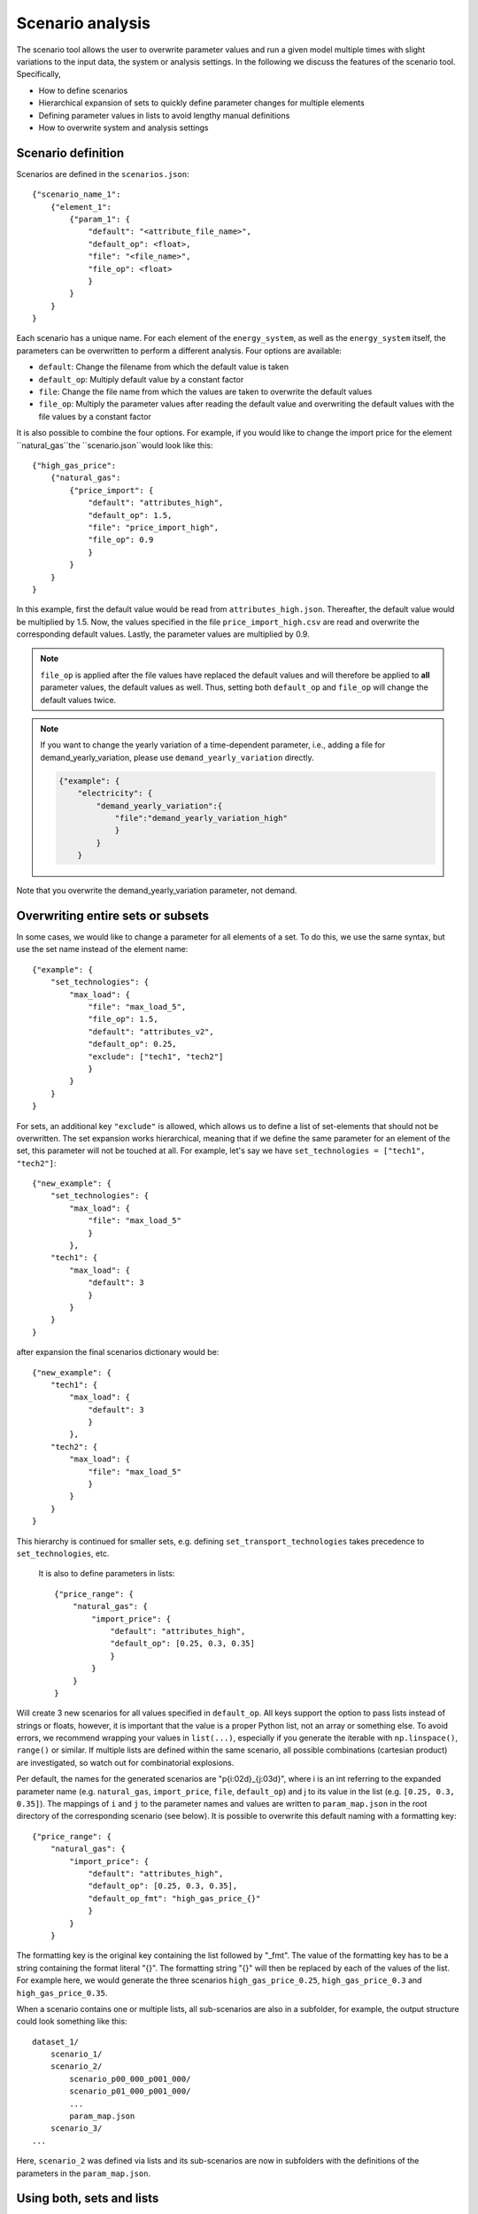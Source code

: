 .. _scenario_analysis:
################
Scenario analysis
################

The scenario tool allows the user to overwrite parameter values and run a given model multiple times with slight variations to the input data, the system or analysis settings. In the following we discuss the features of the scenario tool. Specifically, 

* How to define scenarios
* Hierarchical expansion of sets to quickly define parameter changes for multiple elements
* Defining parameter values in lists to avoid lengthy manual definitions
* How to overwrite system and analysis settings

.. _scenario_definition:
Scenario definition 
=====================
Scenarios are defined in the ``scenarios.json``::

    {"scenario_name_1":
        {"element_1": 
            {"param_1": {
                "default": "<attribute_file_name>",
                "default_op": <float>,  
                "file": "<file_name>",
                "file_op": <float>
                }            
            }
        }
    }

Each scenario has a unique name. For each element of the ``energy_system``, as well as the ``energy_system`` itself, the parameters can be overwritten to perform a different analysis. Four options are available:

* ``default``: Change the filename from which the default value is taken
* ``default_op``: Multiply default value by a constant factor 
* ``file``: Change the file name from which the values are taken to overwrite the default values
* ``file_op``: Multiply the parameter values after reading the default value and overwriting the default values with the file values by a constant factor

It is also possible to combine the four options. For example, if you would like to change the import price for the element ``natural_gas``the ``scenario.json``would look like this::

    {"high_gas_price":
        {"natural_gas": 
            {"price_import": {
                "default": "attributes_high",
                "default_op": 1.5,  
                "file": "price_import_high",
                "file_op": 0.9
                }            
            }
        }
    }

In this example, first the default value would be read from ``attributes_high.json``. Thereafter, the default value would be multiplied by 1.5. Now, the values specified in the file ``price_import_high.csv`` are read and overwrite the corresponding default values. Lastly, the parameter values are multiplied by 0.9.

.. note:: 
    ``file_op`` is applied after the file values have replaced the default values and will therefore be applied to **all** parameter values, the default values as well. Thus, setting both ``default_op`` and ``file_op`` will change the default values twice.

.. note::
    If you want to change the yearly variation of a time-dependent parameter, i.e., adding a file for demand_yearly_variation, please use ``demand_yearly_variation`` directly.

    .. code-block::

        {"example": {
            "electricity": {
                "demand_yearly_variation":{
                    "file":"demand_yearly_variation_high"
                    }
                }
            }

Note that you overwrite the demand_yearly_variation parameter, not demand.

.. _overwriting_sets:
Overwriting entire sets or subsets
==================================

In some cases, we would like to change a parameter for all elements of a set. To do this, we use the same syntax, but use the set name instead of the element name::

    {"example": {
        "set_technologies": {
            "max_load": {
                "file": "max_load_5",
                "file_op": 1.5,
                "default": "attributes_v2", 
                "default_op": 0.25,
                "exclude": ["tech1", "tech2"]
                }
            }
        }
    }

For sets, an additional key ``"exclude"`` is allowed, which allows us to define a list of set-elements that should not be overwritten. The set expansion works hierarchical, meaning that if we define the same parameter for an element of the set, this parameter will not be touched at all. For example, let's say we have ``set_technologies = ["tech1", "tech2"]``::

    {"new_example": {
        "set_technologies": {
            "max_load": {
                "file": "max_load_5"
                }
            },
        "tech1": {
            "max_load": {
                "default": 3
                }
            }
        }
    }

after expansion the final scenarios dictionary would be::

    {"new_example": {
        "tech1": {
            "max_load": {
                "default": 3
                }
            },
        "tech2": {
            "max_load": {
                "file": "max_load_5"
                }
            }
        }
    }

This hierarchy is continued for smaller sets, e.g. defining ``set_transport_technologies`` takes precedence to ``set_technologies``, etc.

.. _defining_scenario_params_with_lists:
 Defining parameters with lists
 ==============================

 It is also to define parameters in lists::

    {"price_range": {
        "natural_gas": {
            "import_price": {
                "default": "attributes_high",
                "default_op": [0.25, 0.3, 0.35]
                }
            }
        }
    }

Will create 3 new scenarios for all values specified in ``default_op``. All keys support the option to pass lists instead of strings or floats, however, it is important that the value is a proper Python list, not an array or something else. To avoid errors, we recommend wrapping your values in ``list(...)``, especially if you generate the iterable with ``np.linspace()``, ``range()`` or similar. If multiple lists are defined within the same scenario, all possible combinations (cartesian product) are investigated, so watch out for combinatorial explosions.

Per default, the names for the generated scenarios are "p{i:02d}_{j:03d}", where i is an int referring to the expanded parameter name (e.g. ``natural_gas``, ``import_price``, ``file``, ``default_op``) and j to its value in the list (e.g. ``[0.25, 0.3, 0.35]``). The mappings of ``i`` and ``j`` to the parameter names and values are written to  ``param_map.json`` in the root directory of the corresponding scenario (see below). It is possible to overwrite this default naming with a formatting key::

    {"price_range": {
        "natural_gas": {
            "import_price": {
                "default": "attributes_high",
                "default_op": [0.25, 0.3, 0.35],
                "default_op_fmt": "high_gas_price_{}"
                }
            }
        }

The formatting key is the original key containing the list followed by "_fmt". The value of the formatting key has to be a string containing the format literal "{}". The formatting string "{}" will then be replaced by each of the values of the list. For example here, we would generate the three scenarios ``high_gas_price_0.25``, ``high_gas_price_0.3`` and ``high_gas_price_0.35``.

When a scenario contains one or multiple lists, all sub-scenarios are also in a subfolder, for example, the output structure could look something like this::

    dataset_1/
        scenario_1/
        scenario_2/
            scenario_p00_000_p001_000/
            scenario_p01_000_p001_000/
            ...
            param_map.json
        scenario_3/
    ...

Here, ``scenario_2`` was defined via lists and its sub-scenarios are now in subfolders with the definitions of the parameters in the ``param_map.json``. 

.. _scenarios_using_sets_and_lists:
Using both, sets and lists
==============================

When using both, set and list expansion, list expansion is done first. For example::

    {"example": {
        "set_carriers": {
            "price_import": {
                "file_op": [1.5, 2.5, 3.5],
                "exclude": ["carrier1", "carrier2"]
                }
            }
        }
    }

will only generate 3 scenarios where the ``file_op`` for all technologies (except ``["carrier1", "carrier2"]``) are set to the values in the lists simultaneously.

.. _scenarios_analysis_system:
Overwriting Analysis and System
==============================

It is also possible to overwrite entries in the system and analysis settings. The syntax is as follows::

    {"example": {
        "system": {
            key: value
            },
        "natural_gas": {
            "price_import": {
                "file": "import_price_high",
                "file_op": 1.5
                }
            }
        }
    }

Note that there is a strict type check when overwriting the system or analysis, i.e. the value used for ``value`` must have the same type as the value already in the dictionary.

.. _scenarios_running_the_analysis:
Running the analysis
=====================

Per default, all scenarios are run sequentially, as before. Additionally, one can specify a subset of scenarios to run with the --job_index argument. For example::

    python -m zen_garden --job_index 1,4,7

will run scenarios 1,4,7, where the number is the index of the key (starting with 0), not the key itself (no explicit scenario names).

.. note::

    When submitting a job on the cluster per default all scenarios are run sequentially. However, you can also run jobs in parallel by specifying the scenarios via the ``--array=start-stop:step%Nmax`` argument (start and stop are inclusive, Nmax is the max number of concurrent jobs). Other ``--array`` options are e.g. ``--array=1,4,7``, which will run only the specified jobs. Note that the indices start with 0, so running the first four scenarios would be ``--array=0-3`` (per default the step is 1 and Nmax default to the number of submitted jobs). 